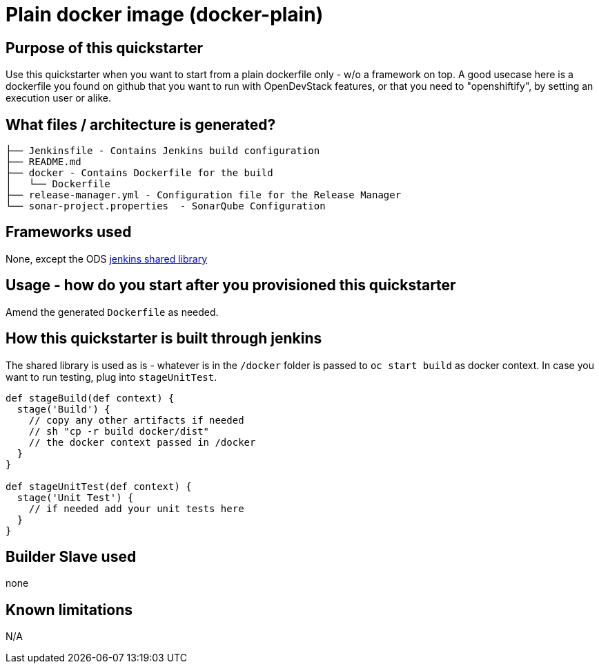 = Plain docker image (docker-plain)

== Purpose of this quickstarter

Use this quickstarter when you want to start from a plain dockerfile only - w/o a framework on top.
A good usecase here is a dockerfile you found on github that you want to run with OpenDevStack features,
or that you need to "openshiftify", by setting an execution user or alike.

== What files / architecture is generated?

----
├── Jenkinsfile - Contains Jenkins build configuration
├── README.md
├── docker - Contains Dockerfile for the build
│   └── Dockerfile
├── release-manager.yml - Configuration file for the Release Manager
└── sonar-project.properties  - SonarQube Configuration
----

== Frameworks used

None, except the ODS https://github.com/opendevstack/ods-jenkins-shared-library[jenkins shared library]

== Usage - how do you start after you provisioned this quickstarter

Amend the generated `Dockerfile` as needed.

== How this quickstarter is built through jenkins

The shared library is used as is - whatever is in the `/docker` folder is passed to `oc start build` as docker context.
In case you want to run testing, plug into `stageUnitTest`.

----
def stageBuild(def context) {
  stage('Build') {
    // copy any other artifacts if needed
    // sh "cp -r build docker/dist"
    // the docker context passed in /docker
  }
}

def stageUnitTest(def context) {
  stage('Unit Test') {
    // if needed add your unit tests here
  }
}
----

== Builder Slave used

none

== Known limitations

N/A
